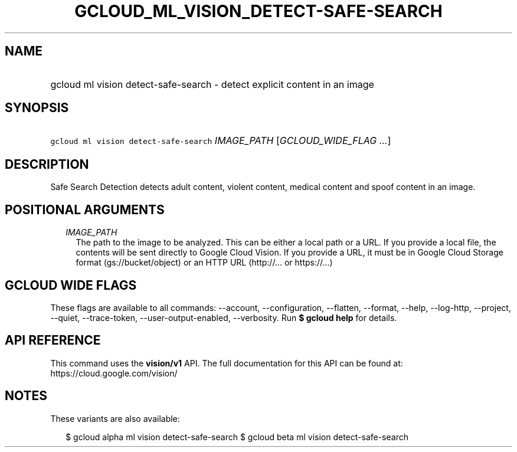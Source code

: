 
.TH "GCLOUD_ML_VISION_DETECT\-SAFE\-SEARCH" 1



.SH "NAME"
.HP
gcloud ml vision detect\-safe\-search \- detect explicit content in an image



.SH "SYNOPSIS"
.HP
\f5gcloud ml vision detect\-safe\-search\fR \fIIMAGE_PATH\fR [\fIGCLOUD_WIDE_FLAG\ ...\fR]



.SH "DESCRIPTION"

Safe Search Detection detects adult content, violent content, medical content
and spoof content in an image.



.SH "POSITIONAL ARGUMENTS"

.RS 2m
.TP 2m
\fIIMAGE_PATH\fR
The path to the image to be analyzed. This can be either a local path or a URL.
If you provide a local file, the contents will be sent directly to Google Cloud
Vision. If you provide a URL, it must be in Google Cloud Storage format
(gs://bucket/object) or an HTTP URL (http://... or https://...)


.RE
.sp

.SH "GCLOUD WIDE FLAGS"

These flags are available to all commands: \-\-account, \-\-configuration,
\-\-flatten, \-\-format, \-\-help, \-\-log\-http, \-\-project, \-\-quiet,
\-\-trace\-token, \-\-user\-output\-enabled, \-\-verbosity. Run \fB$ gcloud
help\fR for details.



.SH "API REFERENCE"

This command uses the \fBvision/v1\fR API. The full documentation for this API
can be found at: https://cloud.google.com/vision/



.SH "NOTES"

These variants are also available:

.RS 2m
$ gcloud alpha ml vision detect\-safe\-search
$ gcloud beta ml vision detect\-safe\-search
.RE

